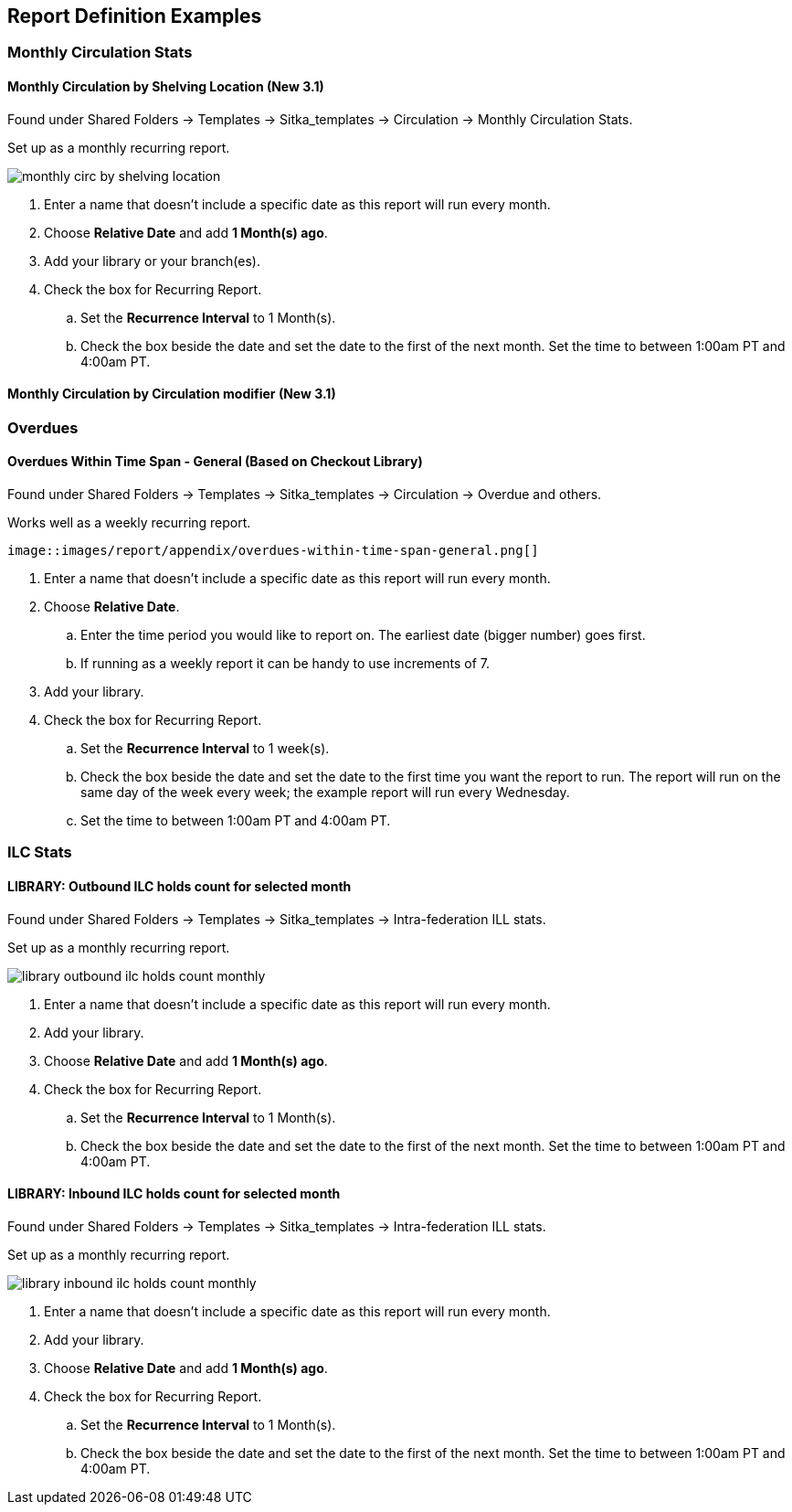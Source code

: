 Report Definition Examples
--------------------------

Monthly Circulation Stats
~~~~~~~~~~~~~~~~~~~~~~~~~

Monthly Circulation by Shelving Location (New 3.1)
^^^^^^^^^^^^^^^^^^^^^^^^^^^^^^^^^^^^^^^^^^^^^^^^^^

Found under Shared Folders -> Templates -> Sitka_templates -> Circulation -> Monthly
Circulation Stats.

Set up as a monthly recurring report.

image::images/report/appendix/monthly-circ-by-shelving-location.png[]


. Enter a name that doesn't include a specific date as this report will run every month.
. Choose *Relative Date* and add *1 Month(s) ago*.
. Add your library or your branch(es).
. Check the box for Recurring Report.
.. Set the *Recurrence Interval* to 1 Month(s).
.. Check the box beside the date and set the date to the first of the next month.  Set the
time to between 1:00am PT and 4:00am PT.

Monthly Circulation by Circulation modifier (New 3.1)
^^^^^^^^^^^^^^^^^^^^^^^^^^^^^^^^^^^^^^^^^^^^^^^^^^^^^

Overdues
~~~~~~~~

Overdues Within Time Span - General (Based on Checkout Library)
^^^^^^^^^^^^^^^^^^^^^^^^^^^^^^^^^^^^^^^^^^^^^^^^^^^^^^^^^^^^^^^

Found under Shared Folders -> Templates -> Sitka_templates -> Circulation -> Overdue
 and others.
 
Works well as a weekly recurring report. 
 
 image::images/report/appendix/overdues-within-time-span-general.png[]

. Enter a name that doesn't include a specific date as this report will run every month.
. Choose *Relative Date*.
.. Enter the time period you would like to report on. The earliest date (bigger number)
 goes first.
.. If running as a weekly report it can be handy to use increments of 7.
. Add your library.
. Check the box for Recurring Report.
.. Set the *Recurrence Interval* to 1 week(s).
.. Check the box beside the date and set the date to the first time you want the report
to run.  The report will run on the same day of the week every week; the example report 
will run every Wednesday.
.. Set the time to between 1:00am PT and 4:00am PT.

ILC Stats
~~~~~~~~~

LIBRARY: Outbound ILC holds count for selected month
^^^^^^^^^^^^^^^^^^^^^^^^^^^^^^^^^^^^^^^^^^^^^^^^^^^^

Found under Shared Folders -> Templates -> Sitka_templates -> Intra-federation ILL stats.

Set up as a monthly recurring report.

image::images/report/appendix/library-outbound-ilc-holds-count-monthly.png[]

. Enter a name that doesn't include a specific date as this report will run every month.
. Add your library.
. Choose *Relative Date* and add *1 Month(s) ago*.
. Check the box for Recurring Report.
.. Set the *Recurrence Interval* to 1 Month(s).
.. Check the box beside the date and set the date to the first of the next month.  Set the
time to between 1:00am PT and 4:00am PT.

LIBRARY: Inbound ILC holds count for selected month
^^^^^^^^^^^^^^^^^^^^^^^^^^^^^^^^^^^^^^^^^^^^^^^^^^^

Found under Shared Folders -> Templates -> Sitka_templates -> Intra-federation ILL stats.

Set up as a monthly recurring report.

image::images/report/appendix/library-inbound-ilc-holds-count-monthly.png[]

. Enter a name that doesn't include a specific date as this report will run every month.
. Add your library.
. Choose *Relative Date* and add *1 Month(s) ago*.
. Check the box for Recurring Report.
.. Set the *Recurrence Interval* to 1 Month(s).
.. Check the box beside the date and set the date to the first of the next month.  Set the
time to between 1:00am PT and 4:00am PT.